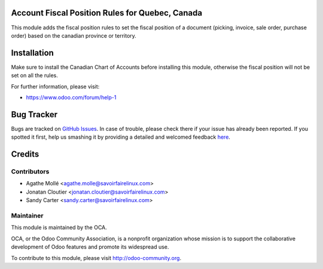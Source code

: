 .. image:: https://img.shields.io/badge/licence-AGPL--3-blue.svg
    :alt: License: AGPL-3

Account Fiscal Position Rules for Quebec, Canada
================================================

This module adds the fiscal position rules to set the fiscal position of a
document (picking, invoice, sale order, purchase order) based on the canadian
province or territory.

Installation
============

Make sure to install the Canadian Chart of Accounts before installing this
module, otherwise the fiscal position will not be set on all the rules.

For further information, please visit:

* https://www.odoo.com/forum/help-1


Bug Tracker
===========

Bugs are tracked on `GitHub Issues <https://github.com/OCA/l10n-canada/issues>`_.
In case of trouble, please check there if your issue has already been reported.
If you spotted it first, help us smashing it by providing a detailed and welcomed feedback
`here <https://github.com/OCA/l10n-canada/issues/new?body=module:%20l10n_ca_qc_account_fiscal_position_rule%0Aversion:%208.0%0A%0A**Steps%20to%20reproduce**%0A-%20...%0A%0A**Current%20behavior**%0A%0A**Expected%20behavior**>`_.


Credits
=======

Contributors
------------

* Agathe Mollé <agathe.molle@savoirfairelinux.com>
* Jonatan Cloutier <jonatan.cloutier@savoirfairelinux.com>
* Sandy Carter <sandy.carter@savoirfairelinux.com>

Maintainer
----------

.. image:: https://odoo-community.org/logo.png
   :alt: Odoo Community Association
   :target: https://odoo-community.org

This module is maintained by the OCA.

OCA, or the Odoo Community Association, is a nonprofit organization whose
mission is to support the collaborative development of Odoo features and
promote its widespread use.

To contribute to this module, please visit http://odoo-community.org.


